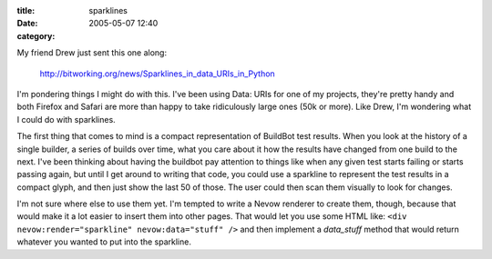 :title: sparklines
:date: 2005-05-07 12:40
:category: 

My friend Drew just sent this one along:

 http://bitworking.org/news/Sparklines_in_data_URIs_in_Python

I'm pondering things I might do with this. I've been using Data: URIs for one
of my projects, they're pretty handy and both Firefox and Safari are more
than happy to take ridiculously large ones (50k or more). Like Drew, I'm
wondering what I could do with sparklines.

The first thing that comes to mind is a compact representation of BuildBot
test results. When you look at the history of a single builder, a series of
builds over time, what you care about it how the results have changed from
one build to the next. I've been thinking about having the buildbot pay
attention to things like when any given test starts failing or starts passing
again, but until I get around to writing that code, you could use a sparkline
to represent the test results in a compact glyph, and then just show the last
50 of those. The user could then scan them visually to look for changes.

I'm not sure where else to use them yet. I'm tempted to write a Nevow
renderer to create them, though, because that would make it a lot easier to
insert them into other pages. That would let you use some HTML like: ``<div
nevow:render="sparkline" nevow:data="stuff" />`` and then implement a
`data_stuff` method that would return whatever you wanted to put into the
sparkline.
 
